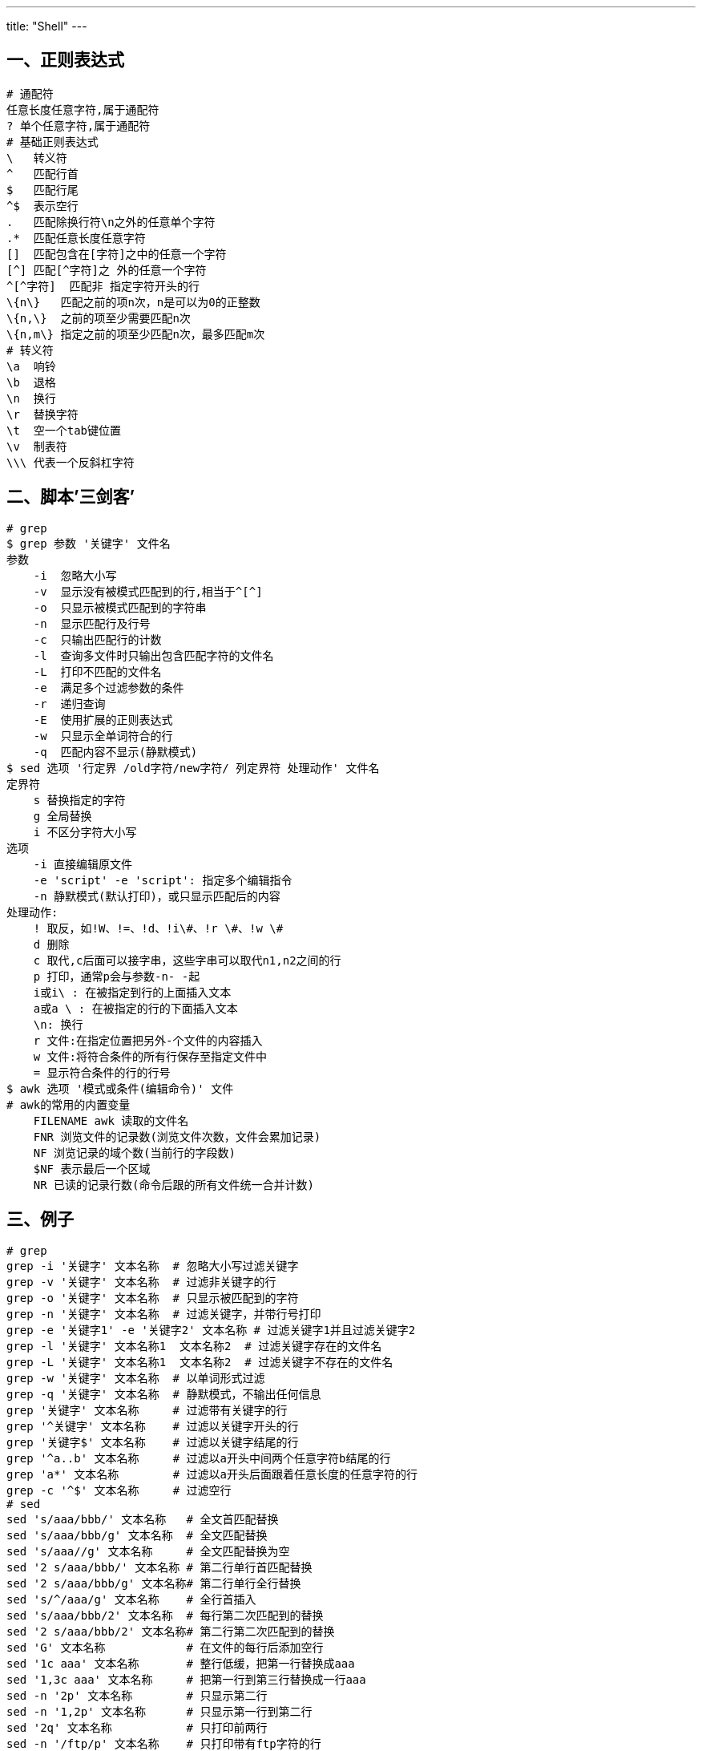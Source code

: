 ---
title: "Shell"
---

== 一、正则表达式

[source,bash]
----
# 通配符
任意长度任意字符,属于通配符
? 单个任意字符,属于通配符
# 基础正则表达式
\   转义符
^   匹配行首
$   匹配行尾
^$  表示空行
.   匹配除换行符\n之外的任意单个字符
.*  匹配任意长度任意字符
[]  匹配包含在[字符]之中的任意一个字符
[^] 匹配[^字符]之 外的任意一个字符
^[^字符]  匹配非 指定字符开头的行
\{n\}   匹配之前的项n次，n是可以为0的正整数
\{n,\}  之前的项至少需要匹配n次
\{n,m\} 指定之前的项至少匹配n次，最多匹配m次
# 转义符
\a  响铃
\b  退格
\n  换行
\r  替换字符
\t  空一个tab键位置
\v  制表符
\\\ 代表一个反斜杠字符
----

== 二、脚本’三剑客’

[source,bash]
----
# grep
$ grep 参数 '关键字' 文件名
参数
    -i  忽略大小写
    -v  显示没有被模式匹配到的行,相当于^[^]
    -o  只显示被模式匹配到的字符串
    -n  显示匹配行及行号
    -c  只输出匹配行的计数
    -l  查询多文件时只输出包含匹配字符的文件名
    -L  打印不匹配的文件名
    -e  满足多个过滤参数的条件
    -r  递归查询
    -E  使用扩展的正则表达式
    -w  只显示全单词符合的行
    -q  匹配内容不显示(静默模式)
$ sed 选项 '行定界 /old字符/new字符/ 列定界符 处理动作' 文件名
定界符
    s 替换指定的字符
    g 全局替换
    i 不区分字符大小写
选项
    -i 直接编辑原文件
    -e 'script' -e 'script': 指定多个编辑指令
    -n 静默模式(默认打印)，或只显示匹配后的内容
处理动作:
    ! 取反，如!W、!=、!d、!i\#、!r \#、!w \#
    d 删除
    c 取代,c后面可以接字串，这些字串可以取代n1,n2之间的行
    p 打印，通常p会与参数-n- -起
    i或i\ : 在被指定到行的上面插入文本
    a或a \ : 在被指定的行的下面插入文本
    \n: 换行
    r 文件:在指定位置把另外-个文件的内容插入
    w 文件:将符合条件的所有行保存至指定文件中
    = 显示符合条件的行的行号
$ awk 选项 '模式或条件(编辑命令)' 文件
# awk的常用的内置变量
    FILENAME awk 读取的文件名
    FNR 浏览文件的记录数(浏览文件次数，文件会累加记录)
    NF 浏览记录的域个数(当前行的字段数)
    $NF 表示最后一个区域
    NR 已读的记录行数(命令后跟的所有文件统一合并计数)
----

== 三、例子

[source,bash]
----
# grep
grep -i '关键字' 文本名称  # 忽略大小写过滤关键字
grep -v '关键字' 文本名称  # 过滤非关键字的行
grep -o '关键字' 文本名称  # 只显示被匹配到的字符
grep -n '关键字' 文本名称  # 过滤关键字，并带行号打印
grep -e '关键字1' -e '关键字2' 文本名称 # 过滤关键字1并且过滤关键字2
grep -l '关键字' 文本名称1  文本名称2  # 过滤关键字存在的文件名
grep -L '关键字' 文本名称1  文本名称2  # 过滤关键字不存在的文件名
grep -w '关键字' 文本名称  # 以单词形式过滤
grep -q '关键字' 文本名称  # 静默模式，不输出任何信息
grep '关键字' 文本名称     # 过滤带有关键字的行
grep '^关键字' 文本名称    # 过滤以关键字开头的行
grep '关键字$' 文本名称    # 过滤以关键字结尾的行
grep '^a..b' 文本名称     # 过滤以a开头中间两个任意字符b结尾的行
grep 'a*' 文本名称        # 过滤以a开头后面跟着任意长度的任意字符的行
grep -c '^$' 文本名称     # 过滤空行
# sed
sed 's/aaa/bbb/' 文本名称   # 全文首匹配替换
sed 's/aaa/bbb/g' 文本名称  # 全文匹配替换    
sed 's/aaa//g' 文本名称     # 全文匹配替换为空
sed '2 s/aaa/bbb/' 文本名称 # 第二行单行首匹配替换
sed '2 s/aaa/bbb/g' 文本名称# 第二行单行全行替换
sed 's/^/aaa/g' 文本名称    # 全行首插入
sed 's/aaa/bbb/2' 文本名称  # 每行第二次匹配到的替换
sed '2 s/aaa/bbb/2' 文本名称# 第二行第二次匹配到的替换
sed 'G' 文本名称            # 在文件的每行后添加空行
sed '1c aaa' 文本名称       # 整行低缓，把第一行替换成aaa
sed '1,3c aaa' 文本名称     # 把第一行到第三行替换成一行aaa
sed -n '2p' 文本名称        # 只显示第二行
sed -n '1,2p' 文本名称      # 只显示第一行到第二行
sed '2q' 文本名称           # 只打印前两行
sed -n '/ftp/p' 文本名称    # 只打印带有ftp字符的行
sed -n '$p' 文本名称        # 只打印最后一行
sed -n '2,$p' 文本名称      # 只打印第二行到最后一行
sed -n '1p;$p' 文本名称     # 只打印第一行到最后一行
sed '2d' 文本名称           # 删除第二行
sed '$d' 文本名称           # 删除最后一行
sed '1,3d' 文本名称         # 删除第一行到第三行
sed '/^\$/d' 文本名称       # 删除以$字符开头的行
sed '$!d' 文本名称          # 删除除了最后一行外的其他行
sed '/^$/d' 文本名称        # 删除空行
sed '/aaa$/d' 文本名称      # 删除以aaa结尾的行
# awk
awk 'NR==1{print}' 文本名称              # 打印文件第一行
awk -F ':' '{print $1}' 文本名称         # 以:为分隔符，只打印整个文件第一列
awk -F':’ {print $3}' 文本名称          # 以:为分隔符，只打印文件第三列
awk '{print}' 文本名称                  # 以默认分隔符(空格分割符)，打印整个文件($0表示整个文件列)
awk '{print}' < 文本名称
cat 文本名称 |awk '{print}'
awk '{print $0}' 文本名称
awk '/root/' 文本名称                   # 以:号为分割符，匹配打印带有root字符的行(/字符/字符匹配)
awk -F':' '/^root/' 文本名称            # 以:号为分割符，打印开头是root字符的行
awk -F':' '/^\<root\>/' 文本名称          
awk -F':' '/^(root|ftp)/{print $1,$7}' 文本名称 # 以:号为分割符，打印开头是root字符或者ftp字符的行的第一列和第七列字符
awk -F':' '!/^root/' 文本名称            # 以:号为分割符,打印开头非root字符的行,!取反的意思
awk '/^$/' 文本名称                      # 打印文件中空行
awk '/2019$/' 文本名称                   # 以:空格为分隔符，打印结尾为2019的行
awk '/^[Rr]oot/' 文本名称                # 以默认空格分割符，打印Root或root开头的行
ifconfig ens32|awk '/<inet\>/{print $2}'# 过滤网卡IP
# 条件操作描述符
    关系操作符>、 >=、<、 <=、==(精确匹配)、!=(不等于)
    赋值操作符=、+=、*=、/=、%=、^=
# 条件表达操作符
    或||、与&&、非!
    匹配操作符-(模式匹配,模糊匹配) !~
    算术操作符+、-、*、/、%、^(次方)
----

== 四、shell 条件测试

[source,bash]
----
# 条件测试
    #测试特定的条件是否成立当条件成立则返回0，否则返回其他数值根据命令的执行返回值来判断
    0  真 执行成功True
    非0 假 执行失败False
# test命令测试形式
    test 条件表达式
# 常见的条件测试
文件测试
    -d 判断是否为目录
    -f 判断是否为文件
    -r 判断当前用户是否有读取权限
    -W 判断当前用户是否有写入权限
    -x 判断当前文件是否有执行权限
    -e/a 判断目录或文件是否存在
# 例子    
    test -d /etc/passwd
    echo $?
    [ -d /etc/ ]
    echo $?
    [ -f /opt/abc.txt ] || touch /opt/abc.txt
    echo $?返回值为0表示命令正确,否则失败
# 整数比较
    给定两个整数,判断第一个数是否大于,小于,等于第二个数
    -eq 表示等于
    -ne 表示不等于
    -gt 表示大于
    -lt 表示小于
    -le 表示小于等于，满足其中任意一个条件即为真
    -ge 表示大于等于,满足其中任意-个条件即为真
# 字符串比较
    检查用户输入的字符串是否符合需求
    == 表示第一个字符串和第二个字符串相同
    != 第一个字符串和第二个字符中不同(!取反的意思)
    -z 字符串:字符串是否为空，不空则假，空则为真
    [-n字符串]]: 字符串是否为空，不空则真，空则为假
# 例子    
    abc=www
    [ -Z $abc ] && echo "$abc"
    [[ -n $www ]lecho $?
    a=root
    b=ftp
    ["$a" == "$b" ]:echo $?
    ["$a"!= "$b" ]:echo $?
    a="root"
    b="root"
    ["$a" == "$b" ]:echo $?
# 多个条件的逻辑测试
    测试两个或多个条件之间的依赖关系
    &&/-a 逻辑与:并且的意思,两边的条件都满足才执行下一步
    0&& 0=0
    0&& 1=1
    1 && 0=1
    1 && 1=1
# 例子
    [1 -eq1]&&[2 -gt 1] && echo "执行正确"
    1=1并且2>1，打印”执行正确”
    [1 -eq1]&&[2 -It 1] && echo "执行正确"
    1=1并且2不小于1,不打印"执行正确”
    [1 -eq1 -a2 -ne 1]&& echo "执行正确”
    |/-o逻辑或:或者的意思,两边的条件只要有一个满足就执行下一步
    0||0=0
    0||0=0
    1||0=0
    1||1=1
    [1 -eq 1]||[2 -lt 1]&& echo "执行正确"
    [1 -eq 1 -o 2 -lt 1]&& echo "执行正确"
    1=1或者2小于1,打印”执行正确”
# !逻辑否(非),!写在[ ]里外都可以
取反的意思,满足前提条件,则不执行下一步，不满足前提条件执行下一步操作
    [1 -eq 1 ];echo $?
    ![1 -eq 1 ];echo $?
    [!1 -eq 1 ];echo $?
----

== 五、shell if语句类型

[source,bash]
----
# 单分支
    if [条件测试语句]
    then
        命令序列
    fi
# 双分支
    if [条件测试语句]
    then
        命令序列1
    else
        命令序列2
    fi
# 多分支
    if [条件测试语句1 ]
    then
        命令序列1
    elif [条件测试语句2 ]
    then
        命令序列2
    else
        命令序列3
    fi
----

== 六、shell for语句类型

[source,bash]
----
for 变量名 in 取值列表
do
    命令序列(循环体)
done
例子
    打印1到10
    for i in seq `1 10`
    do
        echo $i
    done
# 批量创建以test开头的用,创建10个，初始密码设置123456
    for i in test{1..10}
    do
        useradd $i
        echo "123456"lpasswd --stdin $i &> /dev/nul
    done
# 根据文件批量检测多台主机的存活状态
    IP= $(cat /root/ip.txt)
    for i in $IP
    do
        ping -c2 -i0.2 -W3 $i &> /dev/null
    if[$? -eq 0 ]
    then
        echo "Host $i is up"
    else
        echo "Host $i is down"
    fi
    done
# 查看多台主机的多个端口是否开启(前提主机之间秘钥互信)
    for in 128 129
    do
        for p in 222325
        do
        ssh 192.168.80.$i netstat -anptu|grep -q "$p" && echo "port $p is up"
        done
    done
----

== 七、shell while语句类型

[source,bash]
----
while [条件表达式]
do
    命令序列
done
# 特殊的条件测试
true 真条件永远成立,无限循环,除非强制终止。
    while true.
    do.
        echo”123”。
    done。
# 例子
计算1到100的和
    a= 1
    sum=0
    while [ $a -le 100 ]
    do
        sum=' expr $sum + $a^
        a='expr$a+1
    done
    echo $sum
----

== 八、shell case语句类型

[source,bash]
----
case 变量值 in
模式1)
    命令序列 1
;;
模式2)
    命令序列 2
;;
*)
    默认命令序列
;;
esac
# 例子
提示用户输入一个字符判断出该字符是字母,数字或者其他字符
    read -p "输入一个字符” key
    case $key in
    [a-z][A-Z])
    echo "字母"
    ;;
    [0-9])
    echo "数字”
    ;;
    *)
    echo "其他字符"
    esac
sleep 1 控制脚本的循环速度(睡眠1s)
seq 起始值 步长 结束值
shell 循环控制结构
break 语句可以结束while,for,until或者select等结构的执行,退出循环体
continue 跳出本次循环,回到循环的开始位置,继续执行下次循环。
exit 退出脚本，循环体外的命令不会执行。
----

